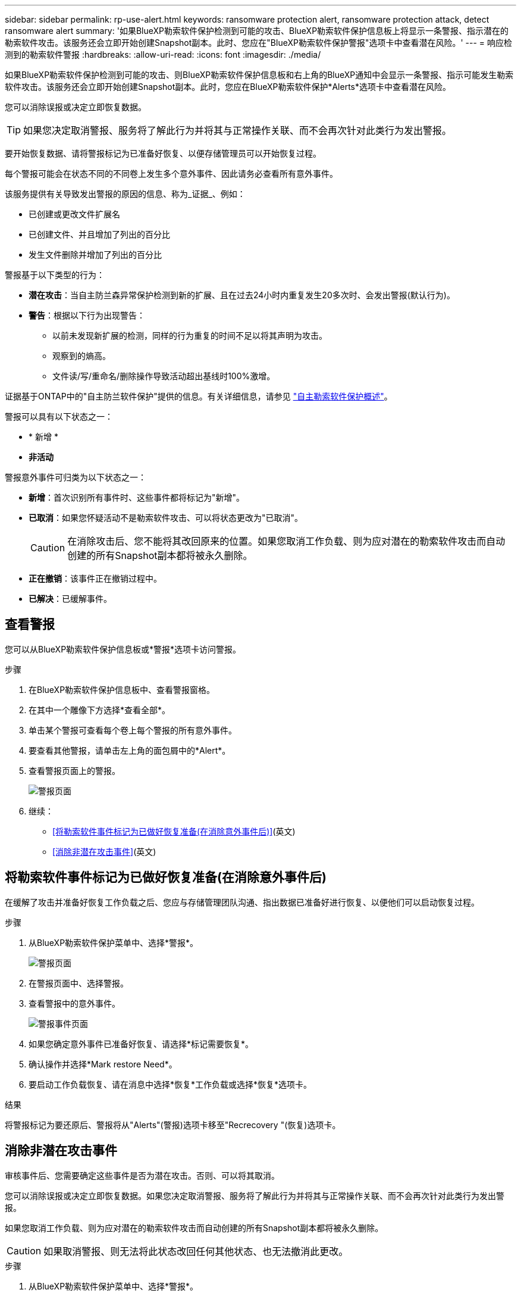 ---
sidebar: sidebar 
permalink: rp-use-alert.html 
keywords: ransomware protection alert, ransomware protection attack, detect ransomware alert 
summary: '如果BlueXP勒索软件保护检测到可能的攻击、BlueXP勒索软件保护信息板上将显示一条警报、指示潜在的勒索软件攻击。该服务还会立即开始创建Snapshot副本。此时、您应在"BlueXP勒索软件保护警报"选项卡中查看潜在风险。' 
---
= 响应检测到的勒索软件警报
:hardbreaks:
:allow-uri-read: 
:icons: font
:imagesdir: ./media/


[role="lead"]
如果BlueXP勒索软件保护检测到可能的攻击、则BlueXP勒索软件保护信息板和右上角的BlueXP通知中会显示一条警报、指示可能发生勒索软件攻击。该服务还会立即开始创建Snapshot副本。此时，您应在BlueXP勒索软件保护*Alerts*选项卡中查看潜在风险。

您可以消除误报或决定立即恢复数据。


TIP: 如果您决定取消警报、服务将了解此行为并将其与正常操作关联、而不会再次针对此类行为发出警报。

要开始恢复数据、请将警报标记为已准备好恢复、以便存储管理员可以开始恢复过程。

每个警报可能会在状态不同的不同卷上发生多个意外事件、因此请务必查看所有意外事件。

该服务提供有关导致发出警报的原因的信息、称为_证据_、例如：

* 已创建或更改文件扩展名
* 已创建文件、并且增加了列出的百分比
* 发生文件删除并增加了列出的百分比


警报基于以下类型的行为：

* *潜在攻击*：当自主防兰森异常保护检测到新的扩展、且在过去24小时内重复发生20多次时、会发出警报(默认行为)。
* *警告*：根据以下行为出现警告：
+
** 以前未发现新扩展的检测，同样的行为重复的时间不足以将其声明为攻击。
** 观察到的熵高。
** 文件读/写/重命名/删除操作导致活动超出基线时100%激增。




证据基于ONTAP中的"自主防兰软件保护"提供的信息。有关详细信息，请参见 https://docs.netapp.com/us-en/ontap/anti-ransomware/index.html["自主勒索软件保护概述"^]。

警报可以具有以下状态之一：

* * 新增 *
* *非活动*


警报意外事件可归类为以下状态之一：

* *新增*：首次识别所有事件时、这些事件都将标记为"新增"。
* *已取消*：如果您怀疑活动不是勒索软件攻击、可以将状态更改为"已取消"。
+

CAUTION: 在消除攻击后、您不能将其改回原来的位置。如果您取消工作负载、则为应对潜在的勒索软件攻击而自动创建的所有Snapshot副本都将被永久删除。

* *正在撤销*：该事件正在撤销过程中。
* *已解决*：已缓解事件。




== 查看警报

您可以从BlueXP勒索软件保护信息板或*警报*选项卡访问警报。

.步骤
. 在BlueXP勒索软件保护信息板中、查看警报窗格。
. 在其中一个雕像下方选择*查看全部*。
. 单击某个警报可查看每个卷上每个警报的所有意外事件。
. 要查看其他警报，请单击左上角的面包屑中的*Alert*。
. 查看警报页面上的警报。
+
image:screen-alerts.png["警报页面"]

. 继续：
+
** <<将勒索软件事件标记为已做好恢复准备(在消除意外事件后)>>(英文)
** <<消除非潜在攻击事件>>(英文)






== 将勒索软件事件标记为已做好恢复准备(在消除意外事件后)

在缓解了攻击并准备好恢复工作负载之后、您应与存储管理团队沟通、指出数据已准备好进行恢复、以便他们可以启动恢复过程。

.步骤
. 从BlueXP勒索软件保护菜单中、选择*警报*。
+
image:screen-alerts.png["警报页面"]

. 在警报页面中、选择警报。
. 查看警报中的意外事件。
+
image:screen-alerts-incidents2.png["警报事件页面"]

. 如果您确定意外事件已准备好恢复、请选择*标记需要恢复*。
. 确认操作并选择*Mark restore Need*。
. 要启动工作负载恢复、请在消息中选择*恢复*工作负载或选择*恢复*选项卡。


.结果
将警报标记为要还原后、警报将从"Alerts"(警报)选项卡移至"Recrecovery "(恢复)选项卡。



== 消除非潜在攻击事件

审核事件后、您需要确定这些事件是否为潜在攻击。否则、可以将其取消。

您可以消除误报或决定立即恢复数据。如果您决定取消警报、服务将了解此行为并将其与正常操作关联、而不会再次针对此类行为发出警报。

如果您取消工作负载、则为应对潜在的勒索软件攻击而自动创建的所有Snapshot副本都将被永久删除。


CAUTION: 如果取消警报、则无法将此状态改回任何其他状态、也无法撤消此更改。

.步骤
. 从BlueXP勒索软件保护菜单中、选择*警报*。
+
image:screen-alerts.png["警报页面"]

. 在警报页面中、选择警报。
+
image:screen-alerts-incidents2.png["警报事件页面"]

. 选择一个或多个意外事件。或者、选择表左上方的"Incident ID"框以选择所有事件。
. 如果您确定事件不是威胁、请将其视为误报：
+
** 如果选择了一个事件，请选择*Actions*… 图标，选择*编辑状态*。
** 如果选择了多个事件，请选择表上方的*Edit statues*按钮。
+
image:screen-alerts-status-edit.png["警报编辑状态页面"]



. 从编辑状态框中，选择*"dered"(已取消)*状态。
+
此时将显示有关工作负载以及要删除的Snapshot副本的其他信息。

. 选择 * 保存 * 。
+
一个或多个意外事件的状态将更改为"已取消"。





== 查看受影响文件的列表

在文件级别还原应用程序工作负载之前、您可以查看受影响文件的列表。您可以访问警报页面以下载受影响文件的列表。然后、使用"RecRecovery (恢复)"页面上传此列表并选择要还原的文件。

.步骤
使用警报页面检索受影响文件的列表。


TIP: 如果卷包含多个警报、您可能需要下载每个警报的受影响文件的CSV列表。

. 从BlueXP勒索软件保护菜单中、选择*警报*。
. 在警报页面上、按工作负载对结果进行排序、以显示要还原的应用程序工作负载的警报。
. 从该工作负载的警报列表中、选择一个警报。
. 对于该警报、请选择一个意外事件。
+
image:screen-alerts-incidents-impacted-files.png["特定警报的受影响文件列表"]

. 对于此意外事件、请选择下载图标并以CSV格式下载受影响文件的列表。

